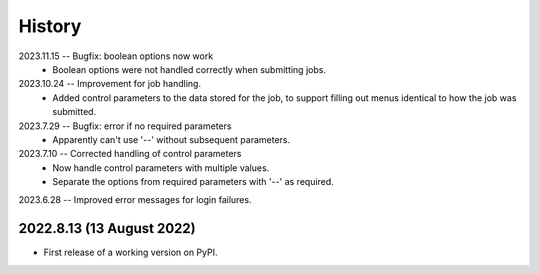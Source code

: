 =======
History
=======
2023.11.15 -- Bugfix: boolean options now work
   * Boolean options were not handled correctly when submitting jobs.

2023.10.24 -- Improvement for job handling.
   * Added control parameters to the data stored for the job, to support filling out
     menus identical to how the job was submitted.
     
2023.7.29 -- Bugfix: error if no required parameters
   * Apparently can't use '--' without subsequent parameters.
     
2023.7.10 -- Corrected handling of control parameters
   * Now handle control parameters with multiple values.
   * Separate the options from required parameters with '--' as required.
     
2023.6.28 -- Improved error messages for login failures.

2022.8.13 (13 August 2022)
--------------------------

* First release of a working version on PyPI.
